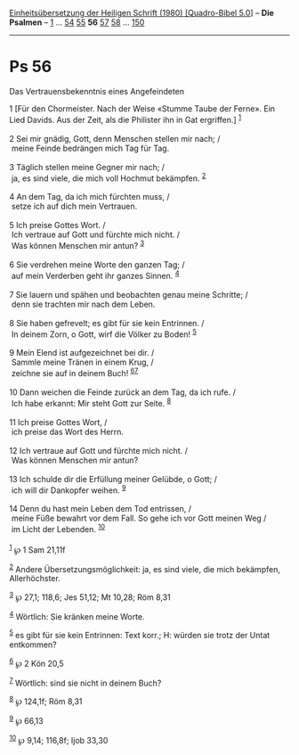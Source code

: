 :PROPERTIES:
:ID:       ec9f006d-d055-4b7e-a902-767f4392a657
:END:
<<navbar>>
[[../index.html][Einheitsübersetzung der Heiligen Schrift (1980)
[Quadro-Bibel 5.0]]] -- *Die Psalmen* -- [[file:Ps_1.html][1]] ...
[[file:Ps_54.html][54]] [[file:Ps_55.html][55]] *56*
[[file:Ps_57.html][57]] [[file:Ps_58.html][58]] ...
[[file:Ps_150.html][150]]

--------------

* Ps 56
  :PROPERTIES:
  :CUSTOM_ID: ps-56
  :END:

<<verses>>

<<v1>>
**** Das Vertrauensbekenntnis eines Angefeindeten
     :PROPERTIES:
     :CUSTOM_ID: das-vertrauensbekenntnis-eines-angefeindeten
     :END:
1 [Für den Chormeister. Nach der Weise «Stumme Taube der Ferne». Ein
Lied Davids. Aus der Zeit, als die Philister ihn in Gat ergriffen.]
^{[[#fn1][1]]}\\
\\

<<v2>>
2 Sei mir gnädig, Gott, denn Menschen stellen mir nach; /\\
 meine Feinde bedrängen mich Tag für Tag.\\
\\

<<v3>>
3 Täglich stellen meine Gegner mir nach; /\\
 ja, es sind viele, die mich voll Hochmut bekämpfen. ^{[[#fn2][2]]}\\
\\

<<v4>>
4 An dem Tag, da ich mich fürchten muss, /\\
 setze ich auf dich mein Vertrauen.\\
\\

<<v5>>
5 Ich preise Gottes Wort. /\\
 Ich vertraue auf Gott und fürchte mich nicht. /\\
 Was können Menschen mir antun? ^{[[#fn3][3]]}\\
\\

<<v6>>
6 Sie verdrehen meine Worte den ganzen Tag; /\\
 auf mein Verderben geht ihr ganzes Sinnen. ^{[[#fn4][4]]}\\
\\

<<v7>>
7 Sie lauern und spähen und beobachten genau meine Schritte; /\\
 denn sie trachten mir nach dem Leben.\\
\\

<<v8>>
8 Sie haben gefrevelt; es gibt für sie kein Entrinnen. /\\
 In deinem Zorn, o Gott, wirf die Völker zu Boden! ^{[[#fn5][5]]}\\
\\

<<v9>>
9 Mein Elend ist aufgezeichnet bei dir. /\\
 Sammle meine Tränen in einem Krug, /\\
 zeichne sie auf in deinem Buch! ^{[[#fn6][6]][[#fn7][7]]}\\
\\

<<v10>>
10 Dann weichen die Feinde zurück an dem Tag, da ich rufe. /\\
 Ich habe erkannt: Mir steht Gott zur Seite. ^{[[#fn8][8]]}\\
\\

<<v11>>
11 Ich preise Gottes Wort, /\\
 ich preise das Wort des Herrn.\\
\\

<<v12>>
12 Ich vertraue auf Gott und fürchte mich nicht. /\\
 Was können Menschen mir antun?\\
\\

<<v13>>
13 Ich schulde dir die Erfüllung meiner Gelübde, o Gott; /\\
 ich will dir Dankopfer weihen. ^{[[#fn9][9]]}\\
\\

<<v14>>
14 Denn du hast mein Leben dem Tod entrissen, /\\
 meine Füße bewahrt vor dem Fall. So gehe ich vor Gott meinen Weg /\\
 im Licht der Lebenden. ^{[[#fn10][10]]}\\
\\

^{[[#fnm1][1]]} ℘ 1 Sam 21,11f

^{[[#fnm2][2]]} Andere Übersetzungsmöglichkeit: ja, es sind viele, die
mich bekämpfen, Allerhöchster.

^{[[#fnm3][3]]} ℘ 27,1; 118,6; Jes 51,12; Mt 10,28; Röm 8,31

^{[[#fnm4][4]]} Wörtlich: Sie kränken meine Worte.

^{[[#fnm5][5]]} es gibt für sie kein Entrinnen: Text korr.; H: würden
sie trotz der Untat entkommen?

^{[[#fnm6][6]]} ℘ 2 Kön 20,5

^{[[#fnm7][7]]} Wörtlich: sind sie nicht in deinem Buch?

^{[[#fnm8][8]]} ℘ 124,1f; Röm 8,31

^{[[#fnm9][9]]} ℘ 66,13

^{[[#fnm10][10]]} ℘ 9,14; 116,8f; Ijob 33,30
